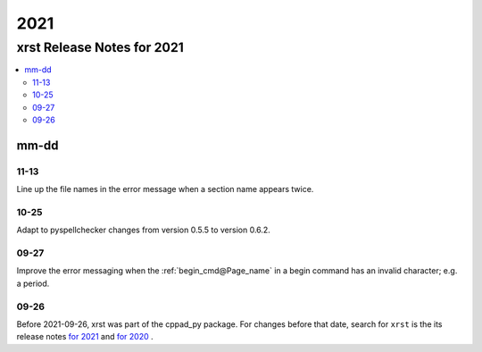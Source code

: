 .. _2021-name:

!!!!
2021
!!!!

.. meta::
  :keywords: 2021,xrst,release,notes,for,mm-dd,11-13,10-25,09-27,09-26

.. index:: 2021, xrst, release, notes, 2021

.. _2021-title:

xrst Release Notes for 2021
###########################

.. contents::
  :local:

.. index:: mm-dd

.. _2021@mm-dd:

mm-dd
*****

.. _2021@mm-dd@11-13:

11-13
=====
Line up the file names in the error message when a section name appears twice.

.. _2021@mm-dd@10-25:

10-25
=====
Adapt to pyspellchecker changes from version 0.5.5 to version 0.6.2.

.. _2021@mm-dd@09-27:

09-27
=====
Improve the error messaging when the
:ref:`begin_cmd@Page_name` in a begin command
has an invalid character; e.g. a period.

.. _2021@mm-dd@09-26:

09-26
=====
Before 2021-09-26, xrst was part of the cppad_py package.
For changes before that date, search for ``xrst`` is the its release notes
`for 2021 <https://cppad-py.readthedocs.io/2021.html>`_ and
`for 2020 <https://cppad-py.readthedocs.io/2020.html>`_ .
